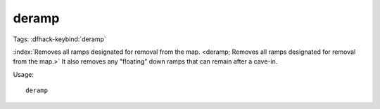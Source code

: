 deramp
======
Tags:
:dfhack-keybind:`deramp`

:index:`Removes all ramps designated for removal from the map.
<deramp; Removes all ramps designated for removal from the map.>` It also
removes any "floating" down ramps that can remain after a cave-in.

Usage::

    deramp
